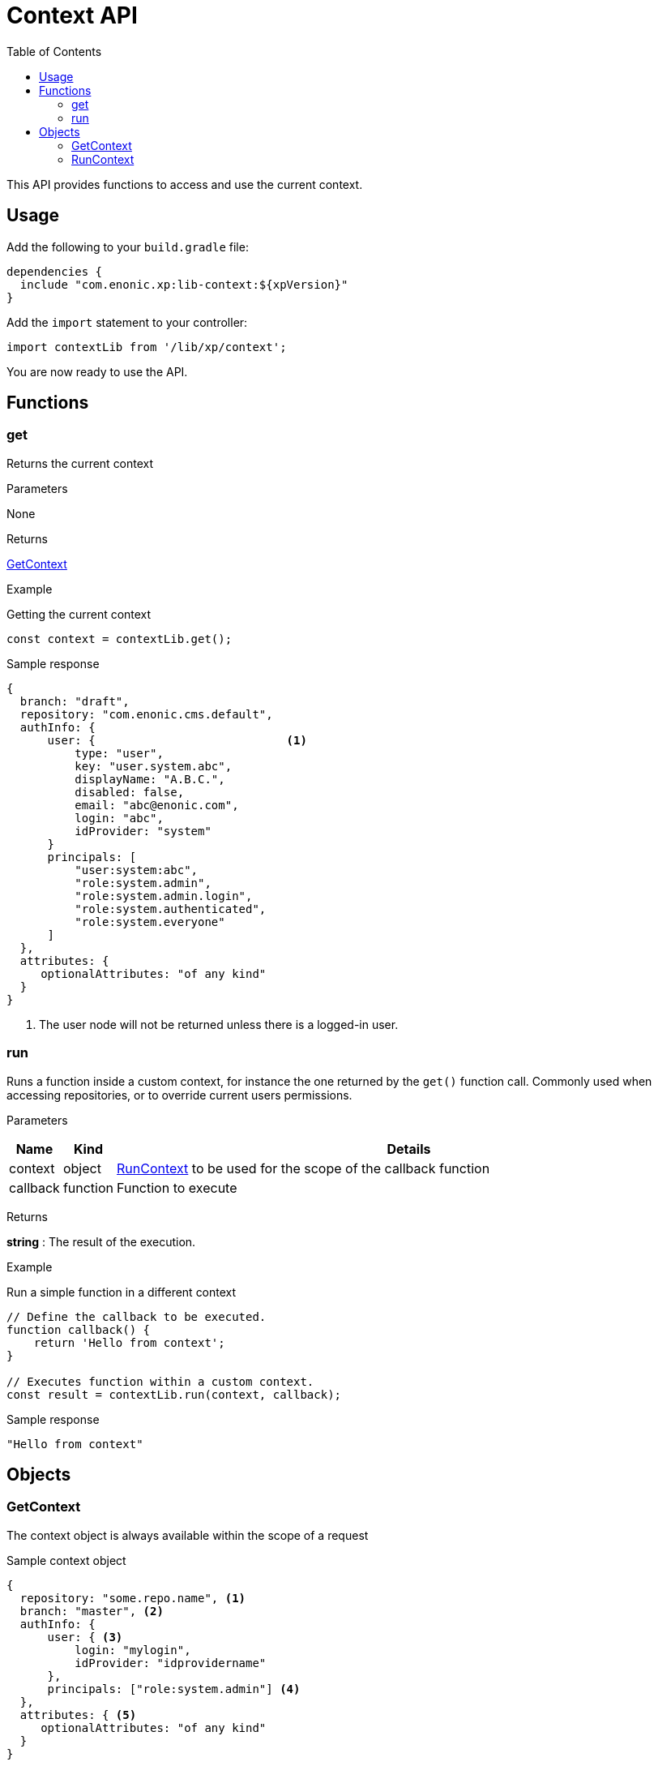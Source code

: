 = Context API
:toc: right
:imagesdir: ../images

This API provides functions to access and use the current context.

== Usage

Add the following to your `build.gradle` file:

[source,groovy]
----
dependencies {
  include "com.enonic.xp:lib-context:${xpVersion}"
}
----

Add the `import` statement to your controller:

[source,typescript]
----
import contextLib from '/lib/xp/context';
----

You are now ready to use the API.


== Functions

=== get

Returns the current context

[.lead]
Parameters

None

[.lead]
Returns

<<GetContext>>

[.lead]
Example

.Getting the current context
[source,typescript]
----
const context = contextLib.get();
----

.Sample response
[source,typescript]
----
{
  branch: "draft",
  repository: "com.enonic.cms.default",
  authInfo: {
      user: {                            <1>
          type: "user",
          key: "user.system.abc",
          displayName: "A.B.C.",
          disabled: false,
          email: "abc@enonic.com",
          login: "abc",
          idProvider: "system"
      }
      principals: [
          "user:system:abc",
          "role:system.admin",
          "role:system.admin.login",
          "role:system.authenticated",
          "role:system.everyone"
      ]
  },
  attributes: {
     optionalAttributes: "of any kind"
  }
}
----

<1> The user node will not be returned unless there is a logged-in user.

=== run

Runs a function inside a custom context, for instance the one returned by the `get()` function call.
Commonly used when accessing repositories, or to override current users permissions.

[.lead]
Parameters

[%header,cols="1%,1%,98%a"]
[frame="none"]
[grid="none"]
|===
| Name | Kind | Details
| context | object | <<RunContext>> to be used for the scope of the callback function
| callback | function | Function to execute
|===

[.lead]
Returns

*string* : The result of the execution.


[.lead]
Example

.Run a simple function in a different context
[source,typescript]
----
// Define the callback to be executed.
function callback() {
    return 'Hello from context';
}

// Executes function within a custom context.
const result = contextLib.run(context, callback);
----

.Sample response
[source,typescript]
----
"Hello from context"
----

== Objects

=== GetContext

The context object is always available within the scope of a request

.Sample context object
[source,typescript]
----
{
  repository: "some.repo.name", <1>
  branch: "master", <2>
  authInfo: {
      user: { <3>
          login: "mylogin",
          idProvider: "idprovidername"
      },
      principals: ["role:system.admin"] <4>
  },
  attributes: { <5>
     optionalAttributes: "of any kind"
  }
}
----

<1> *repository* (_string_) Repository context.
<2> *branch* (_string_) Branch context.
<3> *user* (_object_) Specify a valid user/ID provider combination
<4> *principals* (_object_) Roles or group principals applicable for current user
<5> *attributes* (_object_) custom attributes image:xp-780.svg[XP 7.8.0,opts=inline]

=== RunContext

The context object is always available within the scope of a request

.Sample context object
[source,typescript]
----
{
  repository: "some.repo.name", <1>
  branch: "master", <2>
  user: { <3>
      login: "mylogin",
      idProvider: "idprovidername"
  },
  principals: ["role:system.admin"], <4>
  attributes: { <5>
     optionalAttributes: "of any kind"
  }
}
----

<1> *repository* (_string_) Repository context.
<2> *branch* (_string_) Branch context.
<3> *user* (_object_) Specify a valid user/idprovider combination
<4> *principals* (_object_) Roles or group principals applicable for current user
<5> *attributes* (_object_) custom attributes image:xp-780.svg[XP 7.8.0,opts=inline]
